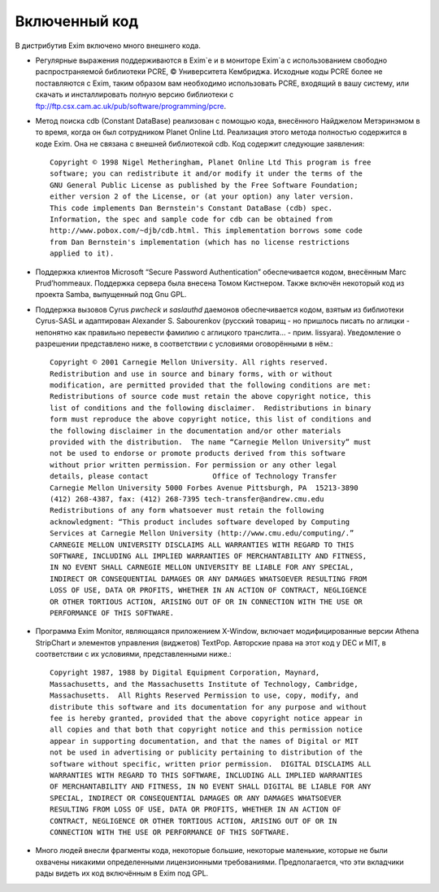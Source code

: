 ==============
Включенный код
==============

.. _ch02-00:

В дистрибутив Exim включено много внешнего кода.

* Регулярные выражения поддерживаются в Exim`e и в мониторе Exim`a с использованием свободно распространяемой библиотеки PCRE, © Университета Кембриджа. Исходные коды PCRE более не поставляются с Exim, таким образом вам необходимо использовать PCRE, входящий в вашу систему, или скачать и инсталлировать полную версию библиотеки с `ftp://ftp.csx.cam.ac.uk/pub/software/programming/pcre <ftp://ftp.csx.cam.ac.uk/pub/software/programming/pcre>`_.
  
* Метод поиска cdb (Constant DataBase) реализован с помощью кода, внесённого Найджелом Метэринэмом в то время, когда он был сотрудником Planet Online Ltd. Реализация этого метода полностью содержится в коде Exim. Она не связана с внешней библиотекой cdb. Код содержит следующие заявления:
  
  ::
  
    Copyright © 1998 Nigel Metheringham, Planet Online Ltd This program is free
    software; you can redistribute it and/or modify it under the terms of the
    GNU General Public License as published by the Free Software Foundation;
    either version 2 of the License, or (at your option) any later version.
    This code implements Dan Bernstein's Constant DataBase (cdb) spec.
    Information, the spec and sample code for cdb can be obtained from
    http://www.pobox.com/~djb/cdb.html. This implementation borrows some code
    from Dan Bernstein's implementation (which has no license restrictions
    applied to it).
  
* Поддержка клиентов Microsoft “Secure Password Authentication” обеспечивается кодом, внесённым Marc Prud’hommeaux. Поддержка сервера была внесена Томом Кистнером. Также включён некоторый код из проекта Samba, выпущенный под Gnu GPL.
  
* Поддержка вызовов Cyrus *pwcheck*\  и *saslauthd*\  даемонов обеспечивается кодом, взятым из библиотеки Cyrus-SASL и адаптирован Alexander S. Sabourenkov (русский товарищ - но пришлось писать по аглицки - непонятно как правильно перевести фамилию с аглицкого транслита... - прим. lissyara). Уведомление о разрешении представлено ниже, в соответствии с условиями оговорёнными в нём.:
  
  ::
  
    Copyright © 2001 Carnegie Mellon University. All rights reserved.
    Redistribution and use in source and binary forms, with or without
    modification, are permitted provided that the following conditions are met:
    Redistributions of source code must retain the above copyright notice, this
    list of conditions and the following disclaimer.  Redistributions in binary
    form must reproduce the above copyright notice, this list of conditions and
    the following disclaimer in the documentation and/or other materials
    provided with the distribution.  The name “Carnegie Mellon University” must
    not be used to endorse or promote products derived from this software
    without prior written permission. For permission or any other legal
    details, please contact               Office of Technology Transfer
    Carnegie Mellon University 5000 Forbes Avenue Pittsburgh, PA  15213-3890
    (412) 268-4387, fax: (412) 268-7395 tech-transfer@andrew.cmu.edu
    Redistributions of any form whatsoever must retain the following
    acknowledgment: “This product includes software developed by Computing
    Services at Carnegie Mellon University (http://www.cmu.edu/computing/.”
    CARNEGIE MELLON UNIVERSITY DISCLAIMS ALL WARRANTIES WITH REGARD TO THIS
    SOFTWARE, INCLUDING ALL IMPLIED WARRANTIES OF MERCHANTABILITY AND FITNESS,
    IN NO EVENT SHALL CARNEGIE MELLON UNIVERSITY BE LIABLE FOR ANY SPECIAL,
    INDIRECT OR CONSEQUENTIAL DAMAGES OR ANY DAMAGES WHATSOEVER RESULTING FROM
    LOSS OF USE, DATA OR PROFITS, WHETHER IN AN ACTION OF CONTRACT, NEGLIGENCE
    OR OTHER TORTIOUS ACTION, ARISING OUT OF OR IN CONNECTION WITH THE USE OR
    PERFORMANCE OF THIS SOFTWARE.
  
* Программа Exim Monitor, являющаяся приложением X-Window, включает модифицированные версии Athena StripChart и элементов управления (виджетов) TextPop. Авторские права на этот код у DEC и MIT, в соответствии с их условиями, представленными ниже.:
  
  ::
  
    Copyright 1987, 1988 by Digital Equipment Corporation, Maynard,
    Massachusetts, and the Massachusetts Institute of Technology, Cambridge,
    Massachusetts.  All Rights Reserved Permission to use, copy, modify, and
    distribute this software and its documentation for any purpose and without
    fee is hereby granted, provided that the above copyright notice appear in
    all copies and that both that copyright notice and this permission notice
    appear in supporting documentation, and that the names of Digital or MIT
    not be used in advertising or publicity pertaining to distribution of the
    software without specific, written prior permission.  DIGITAL DISCLAIMS ALL
    WARRANTIES WITH REGARD TO THIS SOFTWARE, INCLUDING ALL IMPLIED WARRANTIES
    OF MERCHANTABILITY AND FITNESS, IN NO EVENT SHALL DIGITAL BE LIABLE FOR ANY
    SPECIAL, INDIRECT OR CONSEQUENTIAL DAMAGES OR ANY DAMAGES WHATSOEVER
    RESULTING FROM LOSS OF USE, DATA OR PROFITS, WHETHER IN AN ACTION OF
    CONTRACT, NEGLIGENCE OR OTHER TORTIOUS ACTION, ARISING OUT OF OR IN
    CONNECTION WITH THE USE OR PERFORMANCE OF THIS SOFTWARE.
  
* Много людей внесли фрагменты кода, некоторые большие, некоторые маленькие, которые не были охвачены никакими определенными лицензионными требованиями. Предполагается, что эти вкладчики рады видеть их код включённым в Exim под GPL.
  


